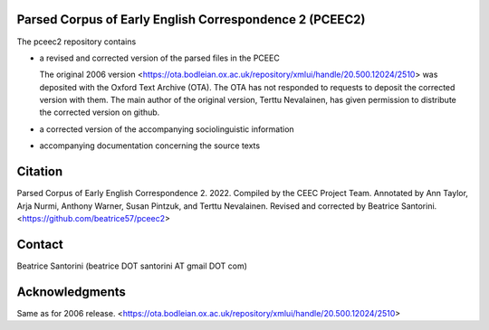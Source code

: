 Parsed Corpus of Early English Correspondence 2 (PCEEC2)
========================================================

The pceec2 repository contains

- a revised and corrected version of the parsed files in the PCEEC

  The original 2006 version
  <https://ota.bodleian.ox.ac.uk/repository/xmlui/handle/20.500.12024/2510>
  was deposited with the Oxford Text Archive (OTA).  The OTA has not
  responded to requests to deposit the corrected version with them.  The
  main author of the original version, Terttu Nevalainen, has given
  permission to distribute the corrected version on github.

- a corrected version of the accompanying sociolinguistic information

- accompanying documentation concerning the source texts

Citation
========

Parsed Corpus of Early English Correspondence 2.  2022.  Compiled by the
CEEC Project Team.  Annotated by Ann Taylor, Arja Nurmi, Anthony Warner,
Susan Pintzuk, and Terttu Nevalainen.  Revised and corrected by Beatrice
Santorini.  <https://github.com/beatrice57/pceec2>

Contact
=======

Beatrice Santorini (beatrice DOT santorini AT gmail DOT com)

Acknowledgments
===============

Same as for 2006 release.
<https://ota.bodleian.ox.ac.uk/repository/xmlui/handle/20.500.12024/2510>
